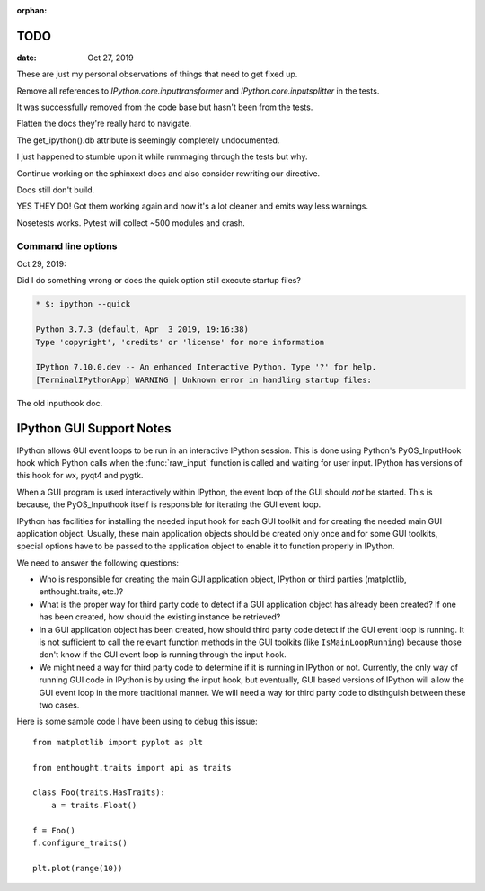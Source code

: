 :orphan:

.. _todo:

====
TODO
====


:date: Oct 27, 2019

These are just my personal observations of things that need to get fixed up.

Remove all references to `IPython.core.inputtransformer` and `IPython.core.inputsplitter` in the tests.

It was successfully removed from the code base but hasn't been from
the tests.

Flatten the docs they're really hard to navigate.

The get_ipython().db attribute is seemingly completely undocumented.

I just happened to stumble upon it while rummaging through the tests but why.

Continue working on the sphinxext docs and also consider rewriting our directive.

Docs still don't build.

YES THEY DO! Got them working again and now it's a lot cleaner and emits way less warnings.

Nosetests works.
Pytest will collect ~500 modules and crash.


Command line options
--------------------

Oct 29, 2019:

Did I do something wrong or does the quick option still execute startup files?

.. sourcecode:: bash

   * $: ipython --quick

   Python 3.7.3 (default, Apr  3 2019, 19:16:38)
   Type 'copyright', 'credits' or 'license' for more information

   IPython 7.10.0.dev -- An enhanced Interactive Python. Type '?' for help.
   [TerminalIPythonApp] WARNING | Unknown error in handling startup files:

The old inputhook doc.

=========================
IPython GUI Support Notes
=========================

IPython allows GUI event loops to be run in an interactive IPython session.
This is done using Python's PyOS_InputHook hook which Python calls
when the :func:`raw_input` function is called and waiting for user input.
IPython has versions of this hook for wx, pyqt4 and pygtk.

When a GUI program is used interactively within IPython, the event loop of
the GUI should *not* be started. This is because, the PyOS_Inputhook itself
is responsible for iterating the GUI event loop.

IPython has facilities for installing the needed input hook for each GUI
toolkit and for creating the needed main GUI application object. Usually,
these main application objects should be created only once and for some
GUI toolkits, special options have to be passed to the application object
to enable it to function properly in IPython.

We need to answer the following questions:

* Who is responsible for creating the main GUI application object, IPython
  or third parties (matplotlib, enthought.traits, etc.)?

* What is the proper way for third party code to detect if a GUI application
  object has already been created?  If one has been created, how should
  the existing instance be retrieved?

* In a GUI application object has been created, how should third party code
  detect if the GUI event loop is running. It is not sufficient to call the
  relevant function methods in the GUI toolkits (like ``IsMainLoopRunning``)
  because those don't know if the GUI event loop is running through the
  input hook.

* We might need a way for third party code to determine if it is running
  in IPython or not.  Currently, the only way of running GUI code in IPython
  is by using the input hook, but eventually, GUI based versions of IPython
  will allow the GUI event loop in the more traditional manner. We will need
  a way for third party code to distinguish between these two cases.

Here is some sample code I have been using to debug this issue::

    from matplotlib import pyplot as plt

    from enthought.traits import api as traits

    class Foo(traits.HasTraits):
        a = traits.Float()

    f = Foo()
    f.configure_traits()

    plt.plot(range(10))

